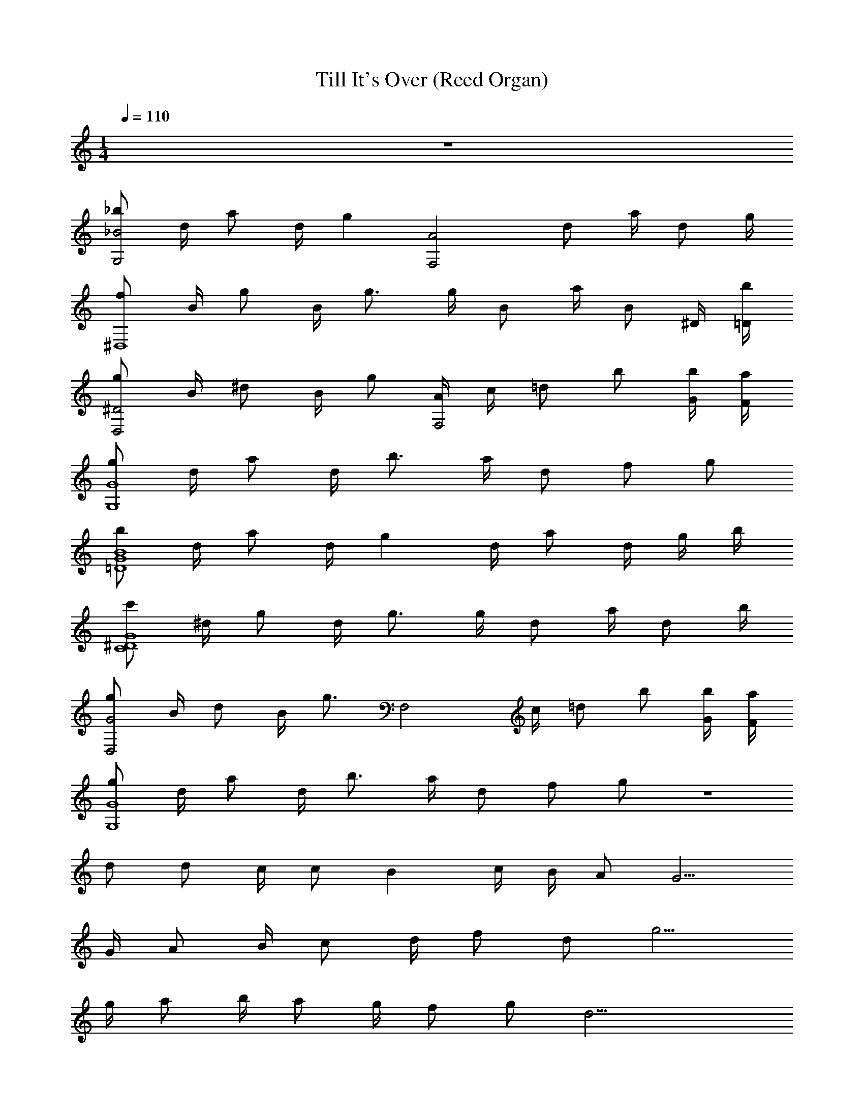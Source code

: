 X: 1
T: Till It's Over (Reed Organ)
Z: ABC Generated by Starbound Composer v0.8.7
L: 1/4
M: 1/4
Q: 1/4=110
K: C
z192 
[_b/_B2G,2] d/4 a/ d/4 [z/g] [z/A2F,2] d/ a/4 d/ g/4 
[f/^D,4] B/4 g/ B/4 g3/4 g/4 B/ a/4 [z/4B/] ^D/4 [b/4=D/4] 
[g/D,2^D2] B/4 ^d/ B/4 g/ [A/4F,2] c/4 =d/ b/ [b/4G/4] [a/4F/4] 
[g/G,4G4] d/4 a/ d/4 b3/4 a/4 d/ f/ g/ 
[b/G4=D4B4] d/4 a/ d/4 g d/4 a/ d/4 g/4 b/4 
[c'/G4C4^D4] ^d/4 g/ d/4 g3/4 g/4 d/ a/4 d/ b/4 
[g/G2D,2] B/4 d/ B/4 [z/g3/4] [z/4F,2] c/4 =d/ b/ [G/4b/4] [a/4F/4] 
[g/G,4G4] d/4 a/ d/4 b3/4 a/4 d/ f/ g/ z32 
d/ d/ c/4 c/ B c/4 B/4 A/ G5/4 
G/4 A/ B/4 c/ d/4 f/ d/ g5/4 
g/4 a/ b/4 a/ g/4 f/ g/ d17/4 
G/ g/ f/4 f/ e z/4 ^d/4 d/ =d5/4 
G/4 A/ B/4 c/ d/4 c/ B/ G5/4 
G/4 A/ B/4 c/ B/4 A/ G/ G17/4 z128 
[b/B2G,2] d/4 a/ d/4 [z/g] [z/A2F,2] d/ a/4 d/ g/4 
[f/D,4] B/4 g/ B/4 g3/4 g/4 B/ a/4 [z/4B/] D/4 [=D/4b/4] 
[g/^D2D,2] B/4 ^d/ B/4 g/ [A/4F,2] c/4 =d/ b/ [b/4G/4] [F/4a/4] 
[g/G4G,4] d/4 a/ d/4 b3/4 a/4 d/ f/ g/ 
[b/G4B4=D4] d/4 a/ d/4 g d/4 a/ d/4 g/4 b/4 
[c'/G4^D4C4] ^d/4 g/ d/4 g3/4 g/4 d/ a/4 d/ b/4 
[g/D,2G2] B/4 d/ B/4 [z/g3/4] [z/4F,2] c/4 =d/ b/ [b/4G/4] [a/4F/4] 
[g/G,4G4] d/4 a/ d/4 b3/4 a/4 d/ f/ g/ 
[b/B2G,2] d/4 a/ d/4 [z/g] [z/F,2A2] d/ a/4 d/ g/4 
[f/D,4] B/4 g/ B/4 g3/4 g/4 B/ a/4 [z/4B/] D/4 [=D/4b/4] 
[g/^D2D,2] B/4 ^d/ B/4 g/ [A/4F,2] c/4 =d/ b/ [b/4G/4] [F/4a/4] 
[g/G,4G4] d/4 a/ d/4 b3/4 a/4 d/ f/ g/ 
[b/B4G4=D4] d/4 a/ d/4 g d/4 a/ d/4 g/4 b/4 
[c'/G4C4^D4] ^d/4 g/ d/4 g3/4 g/4 d/ a/4 d/ b/4 
[g/G2D,2] B/4 d/ B/4 [z/g3/4] [z/4F,2] c/4 =d/ b/ [b/4G/4] [a/4F/4] 
[g/G4G,4] d/4 a/ d/4 b3/4 a/4 d/ f/ g9/ 
